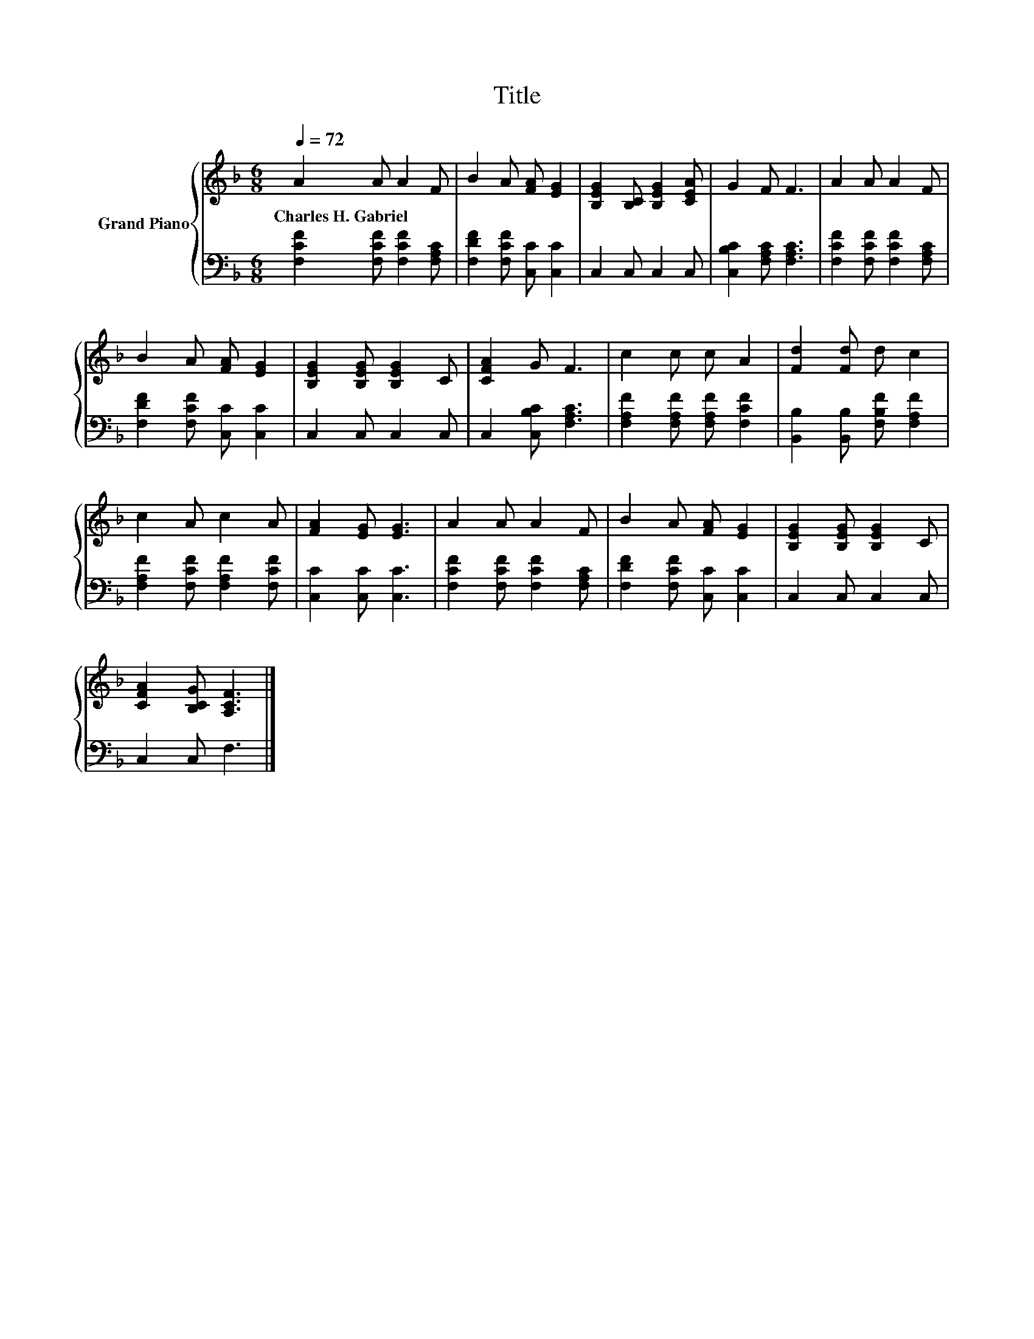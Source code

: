 X:1
T:Title
%%score { 1 | 2 }
L:1/8
Q:1/4=72
M:6/8
K:F
V:1 treble nm="Grand Piano"
V:2 bass 
V:1
 A2 A A2 F | B2 A [FA] [EG]2 | [B,EG]2 [B,C] [B,EG]2 [CEA] | G2 F F3 | A2 A A2 F | %5
w: Charles~H.~Gabriel * * *|||||
 B2 A [FA] [EG]2 | [B,EG]2 [B,EG] [B,EG]2 C | [CFA]2 G F3 | c2 c c A2 | [Fd]2 [Fd] d c2 | %10
w: |||||
 c2 A c2 A | [FA]2 [EG] [EG]3 | A2 A A2 F | B2 A [FA] [EG]2 | [B,EG]2 [B,EG] [B,EG]2 C | %15
w: |||||
 [CFA]2 [B,CG] [A,CF]3 |] %16
w: |
V:2
 [F,CF]2 [F,CF] [F,CF]2 [F,A,C] | [F,DF]2 [F,CF] [C,C] [C,C]2 | C,2 C, C,2 C, | %3
 [C,B,C]2 [F,A,C] [F,A,C]3 | [F,CF]2 [F,CF] [F,CF]2 [F,A,C] | [F,DF]2 [F,CF] [C,C] [C,C]2 | %6
 C,2 C, C,2 C, | C,2 [C,B,C] [F,A,C]3 | [F,A,F]2 [F,A,F] [F,A,F] [F,CF]2 | %9
 [B,,B,]2 [B,,B,] [F,B,F] [F,A,F]2 | [F,A,F]2 [F,CF] [F,A,F]2 [F,CF] | [C,C]2 [C,C] [C,C]3 | %12
 [F,CF]2 [F,CF] [F,CF]2 [F,A,C] | [F,DF]2 [F,CF] [C,C] [C,C]2 | C,2 C, C,2 C, | C,2 C, F,3 |] %16

